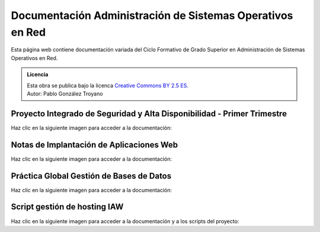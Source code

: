 ##################################################################
Documentación Administración de Sistemas Operativos en Red
##################################################################

Esta página web contiene documentación variada del Ciclo Formativo de Grado Superior en Administración de Sistemas Operativos en Red.


.. admonition:: Licencia

   | Esta obra se publica bajo la licenca `Creative Commons BY 2.5 ES <https://creativecommons.org/licenses/by/2.5/es/legalcode.es>`_.
   | Autor: Pablo González Troyano

Proyecto Integrado de Seguridad y Alta Disponibilidad - Primer Trimestre
==========================================================================

Haz clic en la siguiente imagen para acceder a la documentación:

.. raw:: html

    <div style="position: relative; margin: 2em; padding-bottom: 5%; height: 0; overflow: hidden; max-width: 100%; height: auto;">
       <a href="https://asir.gonzaleztroyano.es/projects/syad-1/" rel="noopener"><img src="https://raw.githubusercontent.com/gonzaleztroyano/ASIR2-DOCS-MAIN/main/docs/source/images/ASIR2-SYAD-P1-Logo.png" alt=""></a>
    </div>


Notas de Implantación de Aplicaciones Web
===========================================

Haz clic en la siguiente imagen para acceder a la documentación:

.. raw:: html

    <div style="position: relative; margin: 2em; padding-bottom: 5%; height: 0; overflow: hidden; max-width: 100%; height: auto;">
       <a href="https://asir.gonzaleztroyano.es/projects/iaw/" rel="noopener"><img src="https://raw.githubusercontent.com/gonzaleztroyano/ASIR2-DOCS-MAIN/main/docs/source/images/ASIR2-IAW-Logo.png" alt=""></a>
    </div>

Práctica Global Gestión de Bases de Datos
============================================

Haz clic en la siguiente imagen para acceder a la documentación:

.. raw:: html

    <div style="position: relative; margin: 2em; padding-bottom: 5%; height: 0; overflow: hidden; max-width: 100%; height: auto;">
       <a href="https://github.com/gonzaleztroyano/ASIR1-GBD-practicaglobal#contenido-del-repositorio" rel="noopener"><img src="https://raw.githubusercontent.com/gonzaleztroyano/ASIR2-DOCS-MAIN/main/docs/source/images/ASIR1-GBD-Logo,png.png" alt=""></a>
    </div>

Script gestión de hosting IAW 
================================

Haz clic en la siguiente imagen para acceder a la documentación y a los scripts del proyecto:

.. raw:: html

    <div style="position: relative; margin: 2em; padding-bottom: 5%; height: 0; overflow: hidden; max-width: 100%; height: auto;">
       <a href="https://github.com/gonzaleztroyano/ASIR2-IAW-SCRIPT" rel="noopener"><img src="https://raw.githubusercontent.com/gonzaleztroyano/ASIR2-DOCS-MAIN/main/docs/source/images/ASIR2-iaw-script.png" alt=""></a>
    </div>